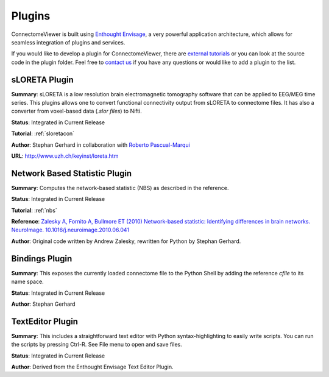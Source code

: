 =======
Plugins
=======

ConnectomeViewer is built using `Enthought Envisage <http://code.enthought.com/projects/envisage/>`_,
a very powerful application architecture, which allows for seamless integration of plugins and services.

If you would like to develop a plugin for ConnectomeViewer, there are `external tutorials <https://svn.enthought.com/enthought/wiki/EnvisageDevGuide>`_
or you can look at the source code in the plugin folder. Feel free to `contact us <mailto:info AT connectomics DOT org>`_
if you have any questions or would like to add a plugin to the list.


sLORETA Plugin
`````````````````````````````````
**Summary**: sLORETA is a low resolution brain electromagnetic tomography software that
can be applied to EEG/MEG time series. This plugins allows one to convert functional
connectivity output from sLORETA to connectome files. It has also a converter from voxel-based
data (*.slor files*) to Nifti.
    
**Status**: Integrated in Current Release

**Tutorial**: :ref:`sloretacon`

**Author**: Stephan Gerhard in collaboration with `Roberto Pascual-Marqui <http://www.researcherid.com/rid/A-2012-2008>`_
    
**URL**: `http://www.uzh.ch/keyinst/loreta.htm <http://www.uzh.ch/keyinst/loreta.htm>`_


Network Based Statistic Plugin
`````````````````````````````````
**Summary**: Computes the network-based statistic (NBS) as described in the reference.
    
**Status**: Integrated in Current Release

**Tutorial**: :ref:`nbs`

**Reference**: `Zalesky A, Fornito A, Bullmore ET (2010) Network-based statistic: Identifying differences in brain networks. NeuroImage. 10.1016/j.neuroimage.2010.06.041 <http://people.eng.unimelb.edu.au/azalesky/paper_nbs.pdf>`_

**Author**: Original code written by Andrew Zalesky, rewritten for Python by Stephan Gerhard.


Bindings Plugin
`````````````````````````````````
**Summary**: This exposes the currently loaded connectome file to the Python Shell by
adding the reference *cfile* to its name space.
    
**Status**: Integrated in Current Release

**Author**: Stephan Gerhard


TextEditor Plugin
`````````````````````````````````
**Summary**: This includes a straightforward text editor with Python syntax-highlighting
to easily write scripts. You can run the scripts by pressing Ctrl-R. See File menu to open and save files.

**Status**: Integrated in Current Release

**Author**: Derived from the Enthought Envisage Text Editor Plugin.
    



